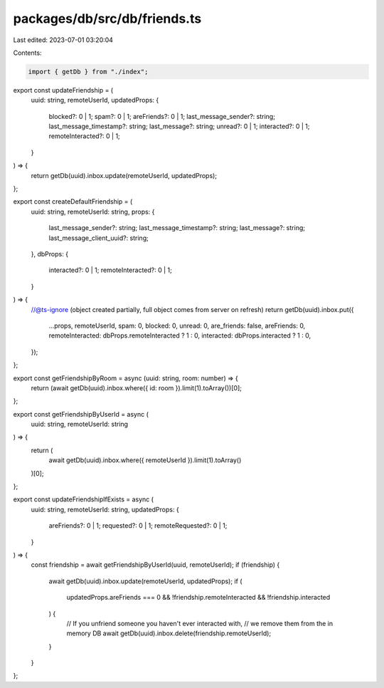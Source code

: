 packages/db/src/db/friends.ts
=============================

Last edited: 2023-07-01 03:20:04

Contents:

.. code-block:: ts

    import { getDb } from "./index";

export const updateFriendship = (
  uuid: string,
  remoteUserId,
  updatedProps: {
    blocked?: 0 | 1;
    spam?: 0 | 1;
    areFriends?: 0 | 1;
    last_message_sender?: string;
    last_message_timestamp?: string;
    last_message?: string;
    unread?: 0 | 1;
    interacted?: 0 | 1;
    remoteInteracted?: 0 | 1;
  }
) => {
  return getDb(uuid).inbox.update(remoteUserId, updatedProps);
};

export const createDefaultFriendship = (
  uuid: string,
  remoteUserId: string,
  props: {
    last_message_sender?: string;
    last_message_timestamp?: string;
    last_message?: string;
    last_message_client_uuid?: string;
  },
  dbProps: {
    interacted?: 0 | 1;
    remoteInteracted?: 0 | 1;
  }
) => {
  //@ts-ignore (object created partially, full object comes from server on refresh)
  return getDb(uuid).inbox.put({
    ...props,
    remoteUserId,
    spam: 0,
    blocked: 0,
    unread: 0,
    are_friends: false,
    areFriends: 0,
    remoteInteracted: dbProps.remoteInteracted ? 1 : 0,
    interacted: dbProps.interacted ? 1 : 0,
  });
};

export const getFriendshipByRoom = async (uuid: string, room: number) => {
  return (await getDb(uuid).inbox.where({ id: room }).limit(1).toArray())[0];
};

export const getFriendshipByUserId = async (
  uuid: string,
  remoteUserId: string
) => {
  return (
    await getDb(uuid).inbox.where({ remoteUserId }).limit(1).toArray()
  )[0];
};

export const updateFriendshipIfExists = async (
  uuid: string,
  remoteUserId: string,
  updatedProps: {
    areFriends?: 0 | 1;
    requested?: 0 | 1;
    remoteRequested?: 0 | 1;
  }
) => {
  const friendship = await getFriendshipByUserId(uuid, remoteUserId);
  if (friendship) {
    await getDb(uuid).inbox.update(remoteUserId, updatedProps);
    if (
      updatedProps.areFriends === 0 &&
      !friendship.remoteInteracted &&
      !friendship.interacted
    ) {
      // If you unfriend someone you haven't ever interacted with,
      // we remove them from the in memory DB
      await getDb(uuid).inbox.delete(friendship.remoteUserId);
    }
  }
};


